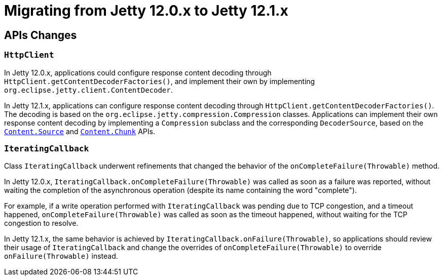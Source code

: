 //
// ========================================================================
// Copyright (c) 1995 Mort Bay Consulting Pty Ltd and others.
//
// This program and the accompanying materials are made available under the
// terms of the Eclipse Public License v. 2.0 which is available at
// https://www.eclipse.org/legal/epl-2.0, or the Apache License, Version 2.0
// which is available at https://www.apache.org/licenses/LICENSE-2.0.
//
// SPDX-License-Identifier: EPL-2.0 OR Apache-2.0
// ========================================================================
//

= Migrating from Jetty 12.0.x to Jetty 12.1.x

[[api-changes]]
== APIs Changes

=== `HttpClient`

In Jetty 12.0.x, applications could configure response content decoding through `HttpClient.getContentDecoderFactories()`, and implement their own by implementing `org.eclipse.jetty.client.ContentDecoder`.

In Jetty 12.1.x, applications can configure response content decoding through `HttpClient.getContentDecoderFactories()`.
The decoding is based on the `org.eclipse.jetty.compression.Compression` classes.
Applications can implement their own response content decoding by implementing a `Compression` subclass and the corresponding `DecoderSource`, based on the xref:arch/io.adoc#content-source[`Content.Source`] and xref:arch/io.adoc#content-source-chunk[`Content.Chunk`] APIs.

=== `IteratingCallback`

Class `IteratingCallback` underwent refinements that changed the behavior of the `onCompleteFailure(Throwable)` method.

In Jetty 12.0.x, `IteratingCallback.onCompleteFailure(Throwable)` was called as soon as a failure was reported, without waiting the completion of the asynchronous operation (despite its name containing the word "complete").

For example, if a write operation performed with `IteratingCallback` was pending due to TCP congestion, and a timeout happened, `onCompleteFailure(Throwable)` was called as soon as the timeout happened, without waiting for the TCP congestion to resolve.

In Jetty 12.1.x, the same behavior is achieved by `IteratingCallback.onFailure(Throwable)`, so applications should review their usage of `IteratingCallback` and change the overrides of `onCompleteFailure(Throwable)` to override `onFailure(Throwable)` instead.
